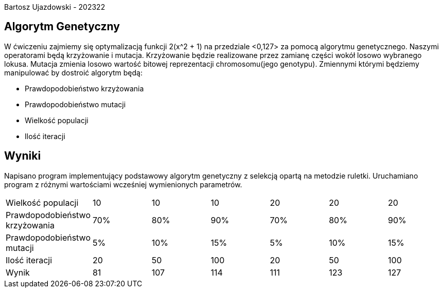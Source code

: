 Bartosz Ujazdowski - 202322

== Algorytm Genetyczny
W ćwiczeniu zajmiemy się optymalizacją funkcji 2(x^2 + 1) na przedziale <0,127> za pomocą algorytmu genetycznego.
Naszymi operatorami będą krzyżowanie i mutacja. 
Krzyżowanie będzie realizowane przez zamianę części wokół losowo wybranego lokusa. 
Mutacja zmienia losowo wartość bitowej reprezentacji chromosomu(jego genotypu).
Zmiennymi którymi będziemy manipulować by dostroić algorytm będą:

* Prawdopodobieństwo krzyżowania
* Prawdopodobieństwo mutacji
* Wielkość populacji
* Ilość iteracji

== Wyniki
Napisano program implementujący podstawowy algorytm genetyczny z selekcją opartą na metodzie ruletki. 
Uruchamiano program z różnymi wartościami wcześniej wymienionych parametrów.

|===
| Wielkość populacji | 10 | 10 | 10 | 20 | 20 | 20 
| Prawdopodobieństwo krzyżowania | 70% | 80% | 90% | 70% | 80% | 90%
| Prawdopodobieństwo mutacji | 5% | 10% | 15% | 5% | 10% | 15%
| Ilość iteracji | 20 | 50 | 100 | 20 | 50 | 100
| Wynik | 81 | 107 | 114 | 111 | 123 | 127
|===